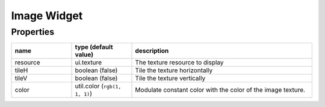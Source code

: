 Image Widget
============

Properties
----------

.. list-table::
  :header-rows: 1
  :widths: 20 20 60

  * - name
    - type (default value)
    - description
  * - resource
    - ui.texture
    - The texture resource to display
  * - tileH
    - boolean (false)
    - Tile the texture horizontally
  * - tileV
    - boolean (false)
    - Tile the texture vertically
  * - color
    - util.color (``rgb(1, 1, 1)``)
    - Modulate constant color with the color of the image texture.
